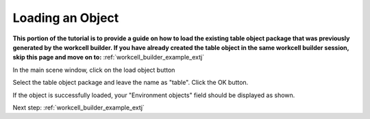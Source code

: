 .. easy_manipulation_deployment documentation master file, created by
   sphinx-quickstart on Thu Oct 22 11:03:35 2020.
   You can adapt this file completely to your liking, but it should at least
   contain the root `toctree` directive.

.. _workcell_builder_example_load_object:

Loading an Object
--------------------

**This portion of the tutorial is to provide a guide on how to load the existing table object package that was previously generated by the workcell builder. If you have already created the table object in the same workcell builder session, skip this page and move on to:** :ref:`workcell_builder_example_extj`

In the main scene window, click on the load object button

.. image:: ./images/example/example_load_button.png

Select the table object package and leave the name as "table". Click the OK button.

.. image:: ./images/example/example_load_window.png

If the object is successfully loaded, your "Environment objects" field should be displayed as shown.

.. image:: ./images/example/example_object_loaded.png

Next step: :ref:`workcell_builder_example_extj`


